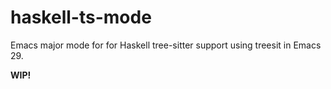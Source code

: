 * haskell-ts-mode

Emacs major mode for for Haskell tree-sitter support using treesit in Emacs 29.

*WIP!*
